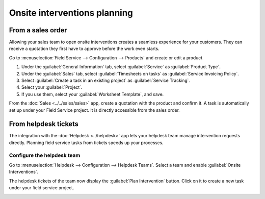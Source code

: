 =============================
Onsite interventions planning
=============================

From a sales order
==================

Allowing your sales team to open onsite interventions creates a seamless experience for your
customers. They can receive a quotation they first have to approve before the work even starts.

Go to :menuselection:`Field Service --> Configuration --> Products` and create or edit a product.

#. Under the :guilabel:`General Information` tab, select :guilabel:`Service` as :guilabel:`Product
   Type`.
#. Under the :guilabel:`Sales` tab, select :guilabel:`Timesheets on tasks` as :guilabel:`Service
   Invoicing Policy`.
#. Select :guilabel:`Create a task in an existing project` as :guilabel:`Service Tracking`.
#. Select your :guilabel:`Project`.
#. If you use them, select your :guilabel:`Worksheet Template`, and save.

.. image:: onsite_interventions/product-configuration.png
   :align: center
   :alt: Product configuration to create tasks from sales orders in Thrive Bureau ERP Field Service

From the :doc:`Sales <../../sales/sales>` app, create a quotation with the product and confirm it. A
task is automatically set up under your Field Service project. It is directly accessible from the
sales order.

.. image:: onsite_interventions/task-on-so.png
   :align: center
   :alt: Field Service task on a sales order in Thrive Bureau ERP Sales

From helpdesk tickets
=====================

The integration with the :doc:`Helpdesk <../helpdesk>` app lets your helpdesk team manage
intervention requests directly. Planning field service tasks from tickets speeds up your processes.

Configure the helpdesk team
---------------------------

Go to :menuselection:`Helpdesk --> Configuration --> Helpdesk Teams`. Select a team and enable
:guilabel:`Onsite Interventions`.

.. image:: onsite_interventions/helpdesk-settings.png
   :align: center
   :alt: Onsite interventions settings in Thrive Bureau ERP Helpdesk

The helpdesk tickets of the team now display the :guilabel:`Plan Intervention` button. Click on it
to create a new task under your field service project.

.. image:: onsite_interventions/plan-intervention-from-ticket.png
   :align: center
   :alt: Plan intervention from helpdesk tickets in Thrive Bureau ERP Helpdesk
